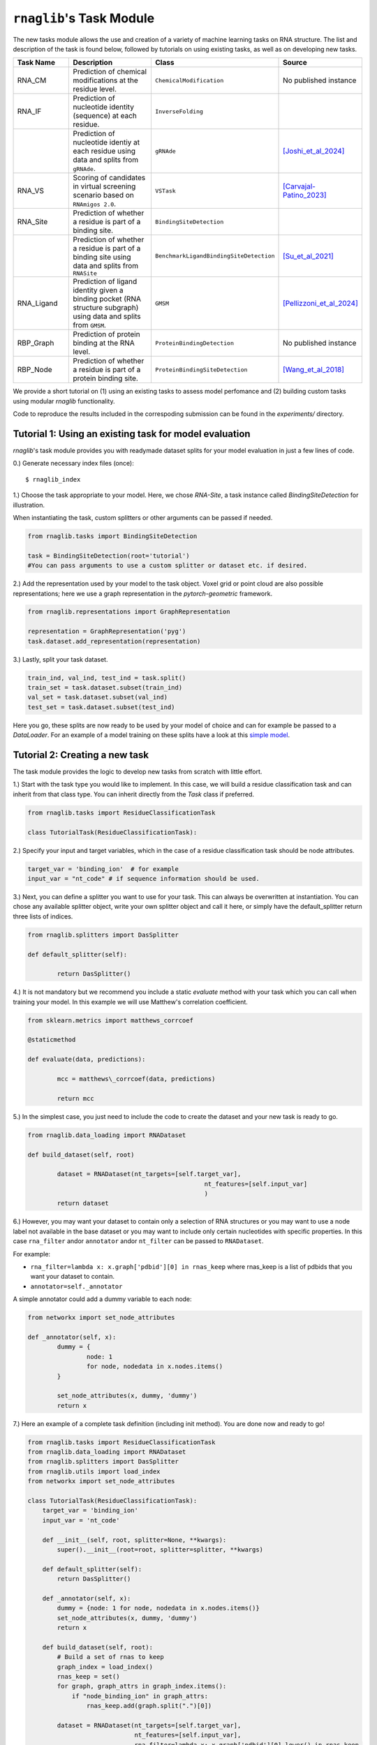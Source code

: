 ``rnaglib``'s Task Module
=======================

The new tasks module allows the use and creation of a variety of machine learning tasks on RNA structure. The list and description of the task is found below, followed by tutorials on using existing tasks, as well as on developing new tasks.

.. list-table::
   :header-rows: 1
   :widths: 20 40 20 20

   * - Task Name
     - Description
     - Class
     - Source
   * - RNA_CM
     - Prediction of chemical modifications at the residue level.
     - ``ChemicalModification``
     - No published instance
   * - RNA_IF
     - Prediction of nucleotide identity (sequence) at each residue.
     - ``InverseFolding``
     - 
   * - 
     - Prediction of nucleotide identiy at each residue using data and splits from ``gRNAde``.
     - ``gRNAde``
     - [Joshi_et_al_2024]_
   * - RNA_VS
     - Scoring of candidates in virtual screening scenario based on ``RNAmigos 2.0``.
     - ``VSTask``
     - [Carvajal-Patino_2023]_
   * - RNA_Site
     - Prediction of whether a residue is part of a binding site.
     - ``BindingSiteDetection``
     - 
   * - 
     - Prediction of whether a residue is part of a binding site using data and splits from ``RNASite``
     - ``BenchmarkLigandBindingSiteDetection``
     - [Su_et_al_2021]_
   * - RNA_Ligand
     - Prediction of ligand identity given a binding pocket (RNA structure subgraph) using data and splits from ``GMSM``.
     - ``GMSM``
     - [Pellizzoni_et_al_2024]_
   * - RBP_Graph
     - Prediction of protein binding at the RNA level.
     - ``ProteinBindingDetection``
     - No published instance
   * - RBP_Node
     - Prediction of whether a residue is part of a protein binding site.
     - ``ProteinBindingSiteDetection``
     - [Wang_et_al_2018]_

We provide a short tutorial on (1) using an existing tasks to assess model perfomance and (2) building custom tasks using modular `rnaglib` functionality.

Code to reproduce the results included in the correspoding submission can be found in the `experiments/` directory.

Tutorial 1: Using an existing task for model evaluation
-------

`rnaglib`'s task module provides you with readymade dataset splits for your model evaluation in just a few lines of code.

0.) Generate necessary index files (once)::

$ rnaglib_index


1.) Choose the task appropriate to your model. Here, we chose *RNA-Site*, a task instance called `BindingSiteDetection` for illustration.

When instantiating the task, custom splitters or other arguments can be passed if needed.

.. code-block:: python

	from rnaglib.tasks import BindingSiteDetection

	task = BindingSiteDetection(root='tutorial') 
	#You can pass arguments to use a custom splitter or dataset etc. if desired.

2.) Add the representation used by your model to the task object. Voxel grid or point cloud are also possible representations; here we use a graph representation in the `pytorch-geometric` framework.

.. code-block:: python

	from rnaglib.representations import GraphRepresentation

	representation = GraphRepresentation('pyg')
	task.dataset.add_representation(representation)

3.) Lastly, split your task dataset.

.. code-block:: python

	train_ind, val_ind, test_ind = task.split()
	train_set = task.dataset.subset(train_ind)
	val_set = task.dataset.subset(val_ind)
	test_set = task.dataset.subset(test_ind)

Here you go, these splits are now ready to be used by your model of choice and can for example be passed to a `DataLoader`. For an example of a model training on these splits have a look at this  `simple model <https://github.com/cgoliver/rnaglib/blob/master/rnaglib/tasks/models/binding_site_model.py>`_.

Tutorial 2: Creating a new task
-------

The task module provides the logic to develop new tasks from scratch with little effort. 

1.) Start with the task type you would like to implement. In this case, we will build a residue classification task and can inherit from that class type. You can inherit directly from the `Task` class if preferred.

.. code-block:: python
	
	from rnaglib.tasks import ResidueClassificationTask

	class TutorialTask(ResidueClassificationTask):

2.) Specify your input and target variables, which in the case of a residue classification task should be node attributes.

.. code-block:: python

	 target_var = 'binding_ion'  # for example
	 input_var = "nt_code" # if sequence information should be used. 

3.) Next, you can define a splitter you want to use for your task. This can always be overwritten at instantiation. You can chose any available splitter object, write your own splitter object and call it here, or simply have the default_splitter return three lists of indices.

.. code-block:: python

	from rnaglib.splitters import DasSplitter

	def default_splitter(self):

		return DasSplitter()


4.) It is not mandatory but we recommend you include a static `evaluate` method with your task which you can call when training your model. In this example we will use Matthew's correlation coefficient.

.. code-block:: python

	from sklearn.metrics import matthews_corrcoef

	@staticmethod

	def evaluate(data, predictions):

		mcc = matthews\_corrcoef(data, predictions)

		return mcc

5.) In the simplest case, you just need to include the code to create the dataset and your new task is ready to go.

.. code-block:: python

	from rnaglib.data_loading import RNADataset

	def build_dataset(self, root)
	
		dataset = RNADataset(nt_targets=[self.target_var],
							nt_features=[self.input_var]
							)
		return dataset

6.) However, you may want your dataset to contain only a selection of RNA structures or you may want to use a node label not available in the base dataset or you may want to include only certain nucleotides with specific properties. In this case ``rna_filter`` andor ``annotator`` andor ``nt_filter``  can be passed to ``RNADataset``.

For example:

* ``rna_filter=lambda x: x.graph['pdbid'][0] in rnas_keep`` where rnas_keep is a list of pdbids that you want your dataset to contain.
* ``annotator=self._annotator``

A simple annotator could add a dummy variable to each node:

.. code-block:: python

        from networkx import set_node_attributes
	
	def _annotator(self, x):
		dummy = {
			node: 1
			for node, nodedata in x.nodes.items()
		}
	
		set_node_attributes(x, dummy, 'dummy')
		return x

7.) Here an example of a complete task definition (including init method). You are done now and ready to go!

.. code-block:: python

	from rnaglib.tasks import ResidueClassificationTask
	from rnaglib.data_loading import RNADataset
	from rnaglib.splitters import DasSplitter
	from rnaglib.utils import load_index
	from networkx import set_node_attributes
	
	class TutorialTask(ResidueClassificationTask):
	    target_var = 'binding_ion'
	    input_var = 'nt_code'
	
	    def __init__(self, root, splitter=None, **kwargs):
	        super().__init__(root=root, splitter=splitter, **kwargs)
	
	    def default_splitter(self):
	        return DasSplitter()
	
	    def _annotator(self, x):
	        dummy = {node: 1 for node, nodedata in x.nodes.items()}
	        set_node_attributes(x, dummy, 'dummy')
	        return x
	
	    def build_dataset(self, root):
		# Build a set of rnas to keep
	        graph_index = load_index()
	        rnas_keep = set()
	        for graph, graph_attrs in graph_index.items():
	            if "node_binding_ion" in graph_attrs:
	                rnas_keep.add(graph.split(".")[0])
	
	        dataset = RNADataset(nt_targets=[self.target_var],
				     nt_features=[self.input_var],
	                             rna_filter=lambda x: x.graph['pdbid'][0].lower() in rnas_keep,
	                             annotator=self._annotator)
	        return dataset

8.) Don't forget to add your task name to the ``__init__.py`` file. (And if you feel like it, submit a pull request ;) )


.. [Carvajal-Patino_2023] Semi-supervised learning and large-scale docking data accelerate rna virtual screening. bioRxiv, pages 2023–11, 2023.

.. [Joshi_et_al_2024] Chaitanya K Joshi, Arian R Jamasb, Ramon Viñas, Charles Harris, Simon V Mathis, Alex Morehead, and Pietro Liò. gRNAde: Geometric deep learning for 3d rna inverse design. bioRxiv, pages 2024–03, 2024.

.. [Pellizzoni_et_al_2024] Paolo Pellizzoni, Carlos Oliver, and Karsten Borgwardt. Structure- and function-aware substitution matrices via learnable graph matching. In Research in Computational Molecular Biology, 2024.

.. [Su_et_al_2021] Hong Su, Zhenling Peng, and Jianyi Yang. Recognition of small molecule–rna binding sites using RNA sequence and structure. Bioinformatics, 37(1):36–42, 2021.

.. [Wang_et_al_2018] Kaili Wang, Yiren Jian, Huiwen Wang, Chen Zeng, and Yunjie Zhao. Rbind: computational network method to predict rna binding sites. Bioinformatics, 34(18):3131–3136, 2018.

